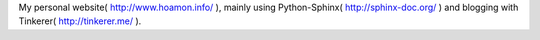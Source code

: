 My personal website( http://www.hoamon.info/ ), mainly using Python-Sphinx( http://sphinx-doc.org/ ) and blogging with Tinkerer( http://tinkerer.me/ ).

